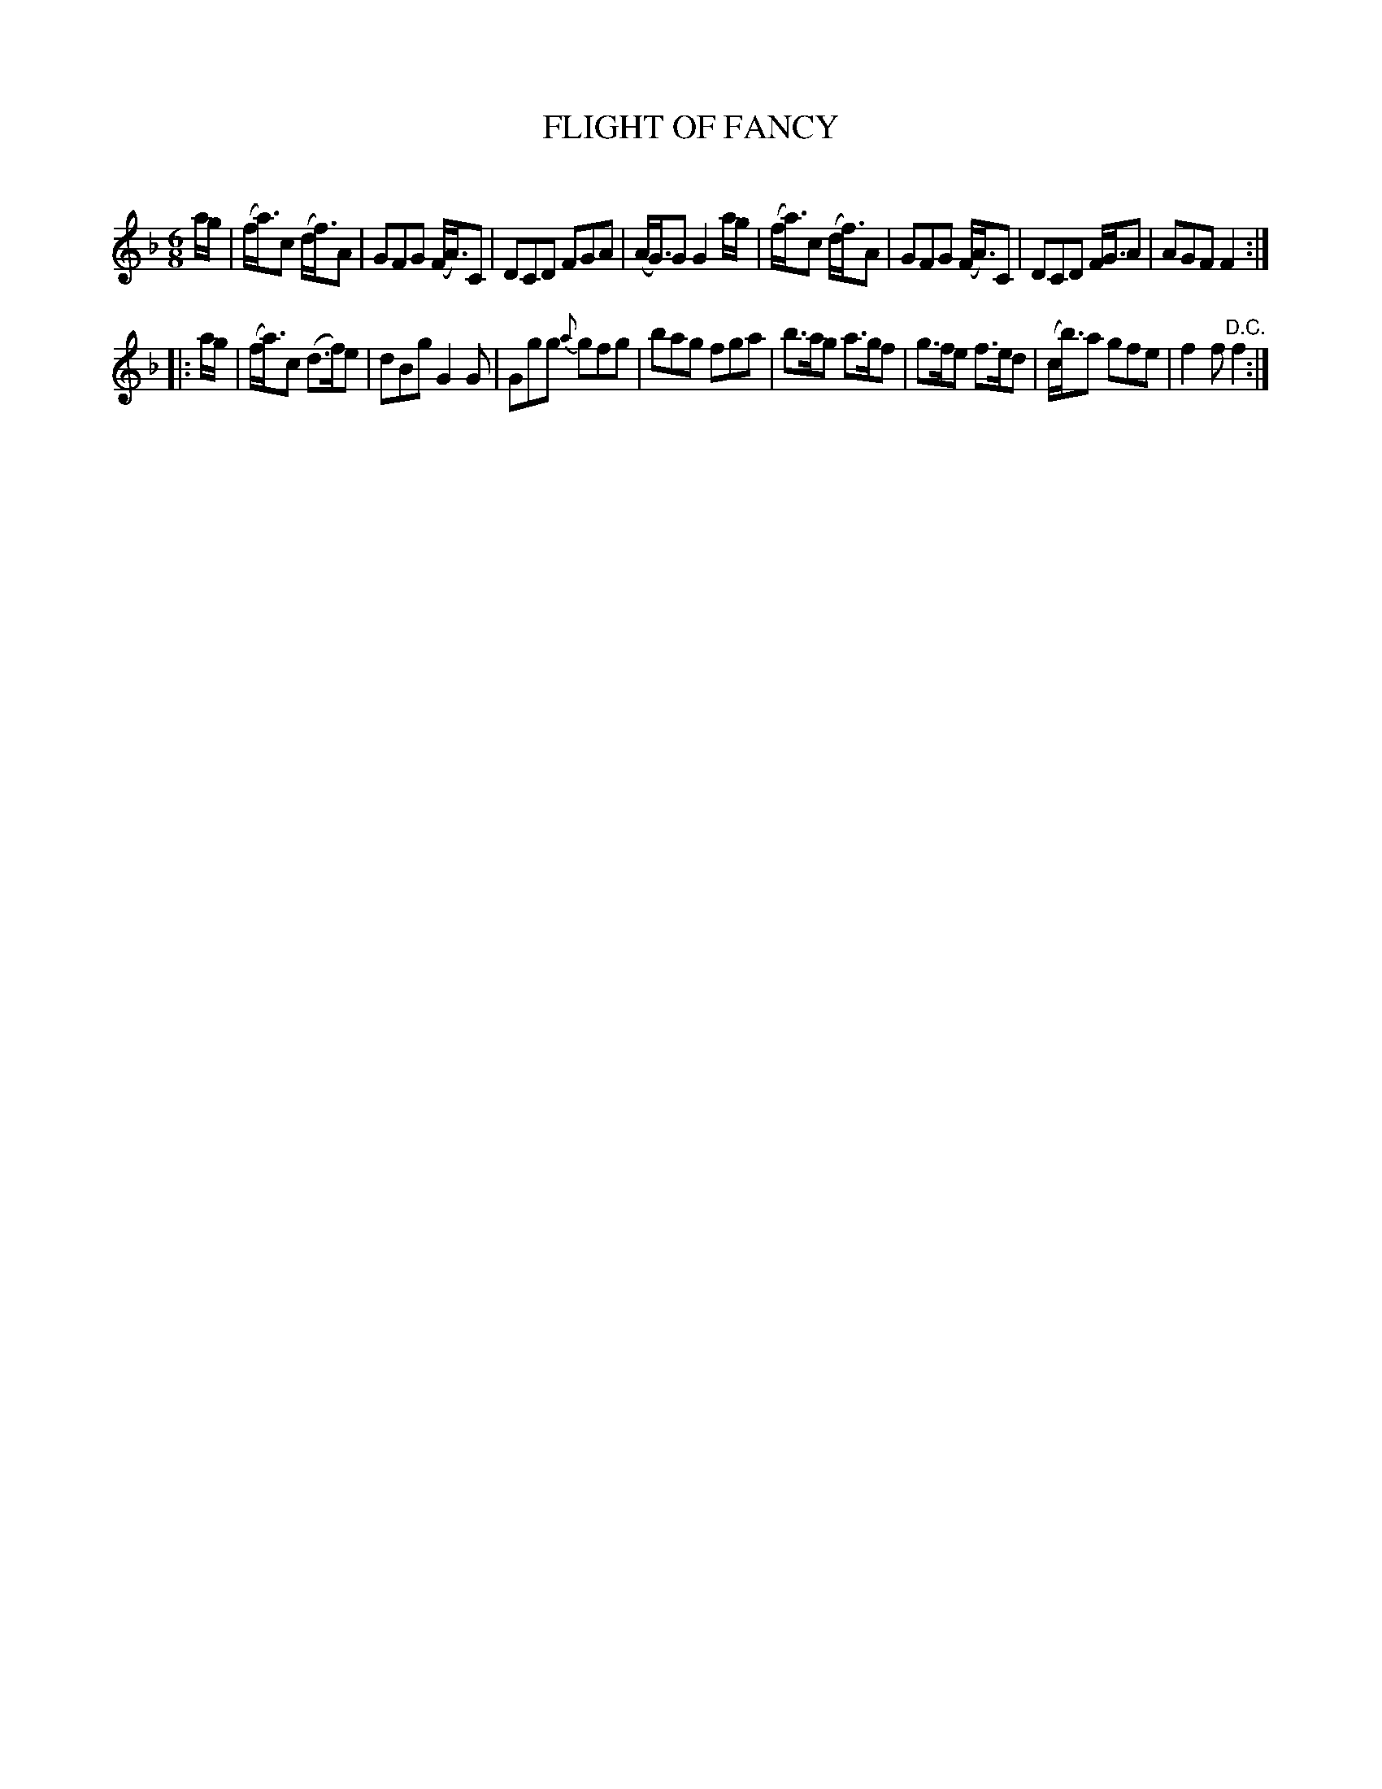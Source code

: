X: 30631
T: FLIGHT OF FANCY
C:
%R: jig
B: Elias Howe "The Musician's Companion" Part 3 1844 p.63 #1
S: http://imslp.org/wiki/The_Musician's_Companion_(Howe,_Elias)
S: https://archive.org/stream/firstthirdpartof03howe/#page/66/mode/1up
Z: 2015 John Chambers <jc:trillian.mit.edu>
M: 6/8
L: 1/8
K: F
% - - - - - - - - - - - - - - - - - - - - - - - - -
a/g/ |\
(f<a)c (d<f)A | GFG (F<A)C | DCD FGA | (A<G)G G2 a/g/ |\
(f<a)c (d<f)A | GFG (F<A)C | DCD F<GA | AGF F2 :|
|: a/g/ |\
(f<a)c (d>f)e | dBg G2G | Ggg {a}gfg | bag fga |\
b>ag a>gf | g>fe f>ed | (c<b)a gfe | f2f "^D.C."f2 :|
% - - - - - - - - - - - - - - - - - - - - - - - - -
